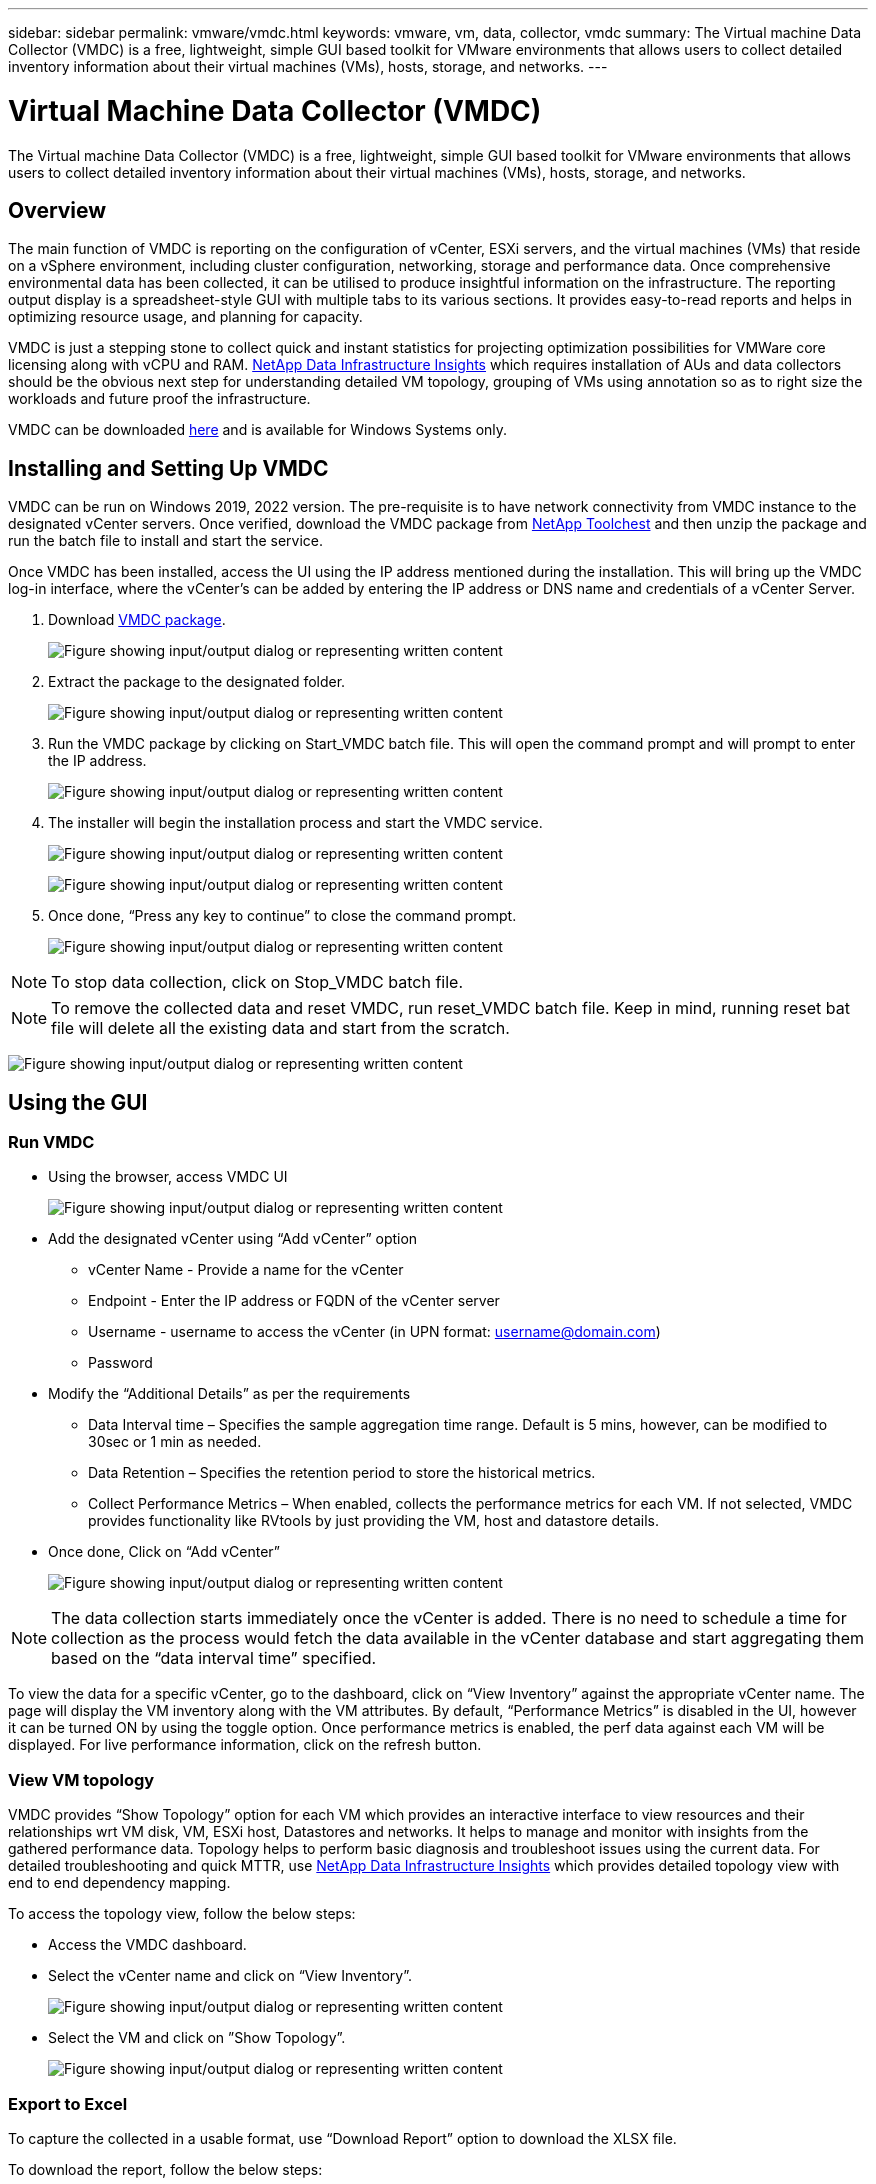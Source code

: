 ---
sidebar: sidebar
permalink: vmware/vmdc.html
keywords: vmware, vm, data, collector, vmdc 
summary: The Virtual machine Data Collector (VMDC) is a free, lightweight, simple GUI based toolkit for VMware environments that allows users to collect detailed inventory information about their virtual machines (VMs), hosts, storage, and networks. 
---

= Virtual Machine Data Collector (VMDC) 
:hardbreaks:
:nofooter:
:icons: font
:linkattrs:
:imagesdir: ../media/

[.lead]
The Virtual machine Data Collector (VMDC) is a free, lightweight, simple GUI based toolkit for VMware environments that allows users to collect detailed inventory information about their virtual machines (VMs), hosts, storage, and networks. 

== Overview

The main function of VMDC is reporting on the configuration of vCenter, ESXi servers, and the virtual machines (VMs) that reside on a vSphere environment, including cluster configuration, networking, storage and performance data. Once comprehensive environmental data has been collected, it can be utilised to produce insightful information on the infrastructure. The reporting output display is a spreadsheet-style GUI with multiple tabs to its various sections. It provides easy-to-read reports and helps in optimizing resource usage, and planning for capacity.

VMDC is just a stepping stone to collect quick and instant statistics for projecting optimization possibilities for VMWare core licensing along with vCPU and RAM. link:https://docs.netapp.com/us-en/data-infrastructure-insights/[NetApp Data Infrastructure Insights] which requires installation of AUs and data collectors should be the obvious next step for understanding detailed VM topology, grouping of VMs using annotation so as to right size the workloads and future proof the infrastructure.

VMDC can be downloaded link:https://mysupport.netapp.com/site/tools/tool-eula/vm-data-collector[here] and is available for Windows Systems only.

== Installing and Setting Up VMDC

VMDC can be run on Windows 2019, 2022 version. The pre-requisite is to have network connectivity from VMDC instance to the designated vCenter servers. Once verified, download the VMDC package from link:https://mysupport.netapp.com/site/tools/tool-eula/vm-data-collector[NetApp Toolchest] and then unzip the package and run the batch file to install and start the service.

Once VMDC has been installed, access the UI using the IP address mentioned during the installation. This will bring up the VMDC log-in interface, where the vCenter’s can be added by entering the IP address or DNS name and credentials of a vCenter Server.

. Download link:https://mysupport.netapp.com/site/tools/tool-eula/vm-data-collector[VMDC package].
+
image:vmdc-image1.png["Figure showing input/output dialog or representing written content"]

. Extract the package to the designated folder.
+
image:vmdc-image2.png["Figure showing input/output dialog or representing written content"]

. Run the VMDC package by clicking on Start_VMDC batch file. This will open the command prompt and will prompt to enter the IP address.
+
image:vmdc-image3.png["Figure showing input/output dialog or representing written content"]

. The installer will begin the installation process and start the VMDC service.
+
image:vmdc-image4.png["Figure showing input/output dialog or representing written content"]
+
image:vmdc-image5.png["Figure showing input/output dialog or representing written content"]

. Once done, “Press any key to continue” to close the command prompt.
+
image:vmdc-image6.png["Figure showing input/output dialog or representing written content"]

NOTE: To stop data collection, click on Stop_VMDC batch file.

NOTE: To remove the collected data and reset VMDC, run reset_VMDC batch file. Keep in mind, running reset bat file will delete all the existing data and start from the scratch.

image:vmdc-image7.png["Figure showing input/output dialog or representing written content"]

== Using the GUI 

=== Run VMDC

* Using the browser, access VMDC UI 
+
image:vmdc-image8.png["Figure showing input/output dialog or representing written content"]

* Add the designated vCenter using “Add vCenter” option
** vCenter Name - Provide a name for the vCenter
** Endpoint - Enter the IP address or FQDN of the vCenter server
** Username - username to access the vCenter (in UPN format: username@domain.com)
** Password
* Modify the “Additional Details” as per the requirements
** Data Interval time – Specifies the sample aggregation time range. Default is 5 mins, however, can be modified to 30sec or 1 min as needed.
** Data Retention – Specifies the retention period to store the historical metrics.
** Collect Performance Metrics – When enabled, collects the performance metrics for each VM. If not selected, VMDC provides functionality like RVtools by just providing the VM, host and datastore details.
* Once done, Click on “Add vCenter”
+
image:vmdc-image9.png["Figure showing input/output dialog or representing written content"]

NOTE: The data collection starts immediately once the vCenter is added. There is no need to schedule a time for collection as the process would fetch the data available in the vCenter database and start aggregating them based on the “data interval time” specified. 

To view the data for a specific vCenter, go to the dashboard, click on “View Inventory” against the appropriate vCenter name. The page will display the VM inventory along with the VM attributes. By default, “Performance Metrics” is disabled in the UI, however it can be turned ON by using the toggle option. Once performance metrics is enabled, the perf data against each VM will be displayed. For live performance information, click on the refresh button.

=== View VM topology

VMDC provides “Show Topology” option for each VM which provides an interactive interface to view resources and their relationships wrt VM disk, VM, ESXi host, Datastores and networks. It helps to manage and monitor with insights from the gathered performance data. Topology helps to perform basic diagnosis and troubleshoot issues using the current data. For detailed troubleshooting and quick MTTR, use link:https://docs.netapp.com/us-en/data-infrastructure-insights/[NetApp Data Infrastructure Insights] which provides detailed topology view with end to end dependency mapping. 

To access the topology view, follow the below steps:

* Access the VMDC dashboard.
* Select the vCenter name and click on “View Inventory”.
+
image:vmdc-image10.png["Figure showing input/output dialog or representing written content"]

* Select the VM and click on ”Show Topology”. 
+
image:vmdc-image11.png["Figure showing input/output dialog or representing written content"]

=== Export to Excel 

To capture the collected in a usable format, use “Download Report” option to download the XLSX file.

To download the report, follow the below steps:

* Access the VMDC dashboard.
* Select the vCenter name and click on “View Inventory”.
+
image:vmdc-image12.png["Figure showing input/output dialog or representing written content"]

* Select “Download Report” option 
+
image:vmdc-image13.png["Figure showing input/output dialog or representing written content"]

* Select the time range. The time range provides multiple options starting from 4 hours to 7 days.
+
image:vmdc-image14.png["Figure showing input/output dialog or representing written content"]

For example, if the data required is for last 4 hours, choose 4 or choose the appropriate value to capture the data for that given period. The data generated is aggregated on a continuous basis. So, select the time range to ensure the report generated captures the necessary workload statistics.

=== VMDC Data Counters

Once downloaded, the first sheet that VMDC displays is “VM Info”, a sheet that contains information regarding the VMs that reside in the vSphere environment. This shows generic information about the virtual machines: VM Name, Power State, CPUs, Memory Provisioned (MB), Memory Utilized (MB), Capacity Provisioned (GB), Capacity Utilized (GB), VMware tools version, OS Version, Environment Type, Datacenter, Cluster, Host, Folder, Primary Datastore, Disks, NICs, VM ID and VM UUID.

The 'VM Performance' tab captures the performance data for each VM sampled at selected interval level (default is 5 mins). The sample of each virtual machine covers: Average Read IOPS, Average Write IOPS, Total Average IOPS, Peak Read IOPS, Peak Write IOPS, Total Peak IOPS, Average Read Throughput (KB/s), Average Write Throughput (KB/s), Total Average Throughput (KB/s), Peak Read Throughput (KB/s), Peak Write Throughput (KB/s), Total Peak Throughput (KB/s), Average Read Latency (ms), Average Write Latency (ms), Total Average Latency (ms), Peak Read Latency (ms), Peak Write Latency (ms) and Total Peak Latency (ms).

The “ESXi Host Info” tab captures for each host: Datacenter, vCenter, Cluster, OS, Manufacturer, Model, CPU Sockets, CPU Cores, Net Clock Speed (GHz), CPU Clock Speed (GHz), CPU Threads, Memory (GB), Memory Used (%), CPU usage (%), Guest VM Count and Number of NICs.

=== Next Steps 

Use the downloaded XLSX file for optimization and refactoring exercises.

== VMDC Attributes Description

This section of the document covers the definition of each counter used in the excel sheet.

*VM Info sheet*

image:vmdc-image15.png["Figure showing input/output dialog or representing written content"]

*VM Performance sheet*

image:vmdc-image16.png["Figure showing input/output dialog or representing written content"]

*ESXi Host Info*

image:vmdc-image17.png["Figure showing input/output dialog or representing written content"]

== Conclusion

With impending licensing changes, organizations are proactively addressing the potential increase in Total Cost of Ownership (TCO). They are strategically optimizing their VMware infrastructure through aggressive resource management and right-sizing to enhance resource utilization and streamline capacity planning. Through the effective use of specialized tools, organizations can efficiently identify and reclaim wasted resources, subsequently reducing core counts and overall licensing expenses. VMDC provides the ability to swiftly collect VM data that can be sliced to report and optimize the existing environment.

Using VMDC, conduct quick assessment to pinpoint underutilized resources and then use NetApp Data Infrastructure Insights (DII) to provide detailed analysis and recommendations for VM reclamation. This enables customers to understand the potential cost savings and optimisation while NetApp Data Infrastructure Insights (DII) is deployed and configured. NetApp Data Infrastructure Insights (DII) can help businesses make informed decisions about optimizing their VM environment. It can identify where resources can be reclaimed or hosts decommissioned with minimal impact on production, helping businesses navigate the changes brought about by Broadcom's acquisition of VMware in a thoughtful, strategic manner. In other words, VMDC and DII as a detailed analysis mechanism help businesses take the emotion out of the decision. Instead of reacting to the changes with panic or frustration, they can use the insights provided by these two tools to make rational, strategic decisions that balance cost optimization with operational efficiency and productivity.

With NetApp, right-size your virtualized environments and introduce cost-effective flash storage performance along with simplified data management and ransomware solutions to ensure organisations are prepared for new subscription model while optimizing the IT resources that are currently in place. 

image:vmdc-image18.png["Figure showing input/output dialog or representing written content"]

== Next Steps

Download VMDC package and gather the data and use link:https://mhcsolengg.com/vmwntaptco/[vSAN TCO Estimator] for easy projection and then use link:https://docs.netapp.com/us-en/data-infrastructure-insights/task_cloud_insights_onboarding_1.html[DII] to continuously provides the intelligence, impacting IT now and in the future to ensure it can adapt as new needs arise.
